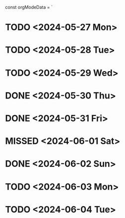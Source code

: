 const orgModeData = `

* TODO <2024-05-27 Mon>
* TODO <2024-05-28 Tue>
* TODO <2024-05-29 Wed>
* DONE <2024-05-30 Thu>
* DONE <2024-05-31 Fri>
* MISSED <2024-06-01 Sat>
* DONE <2024-06-02 Sun>
* TODO <2024-06-03 Mon>
* TODO <2024-06-04 Tue>
